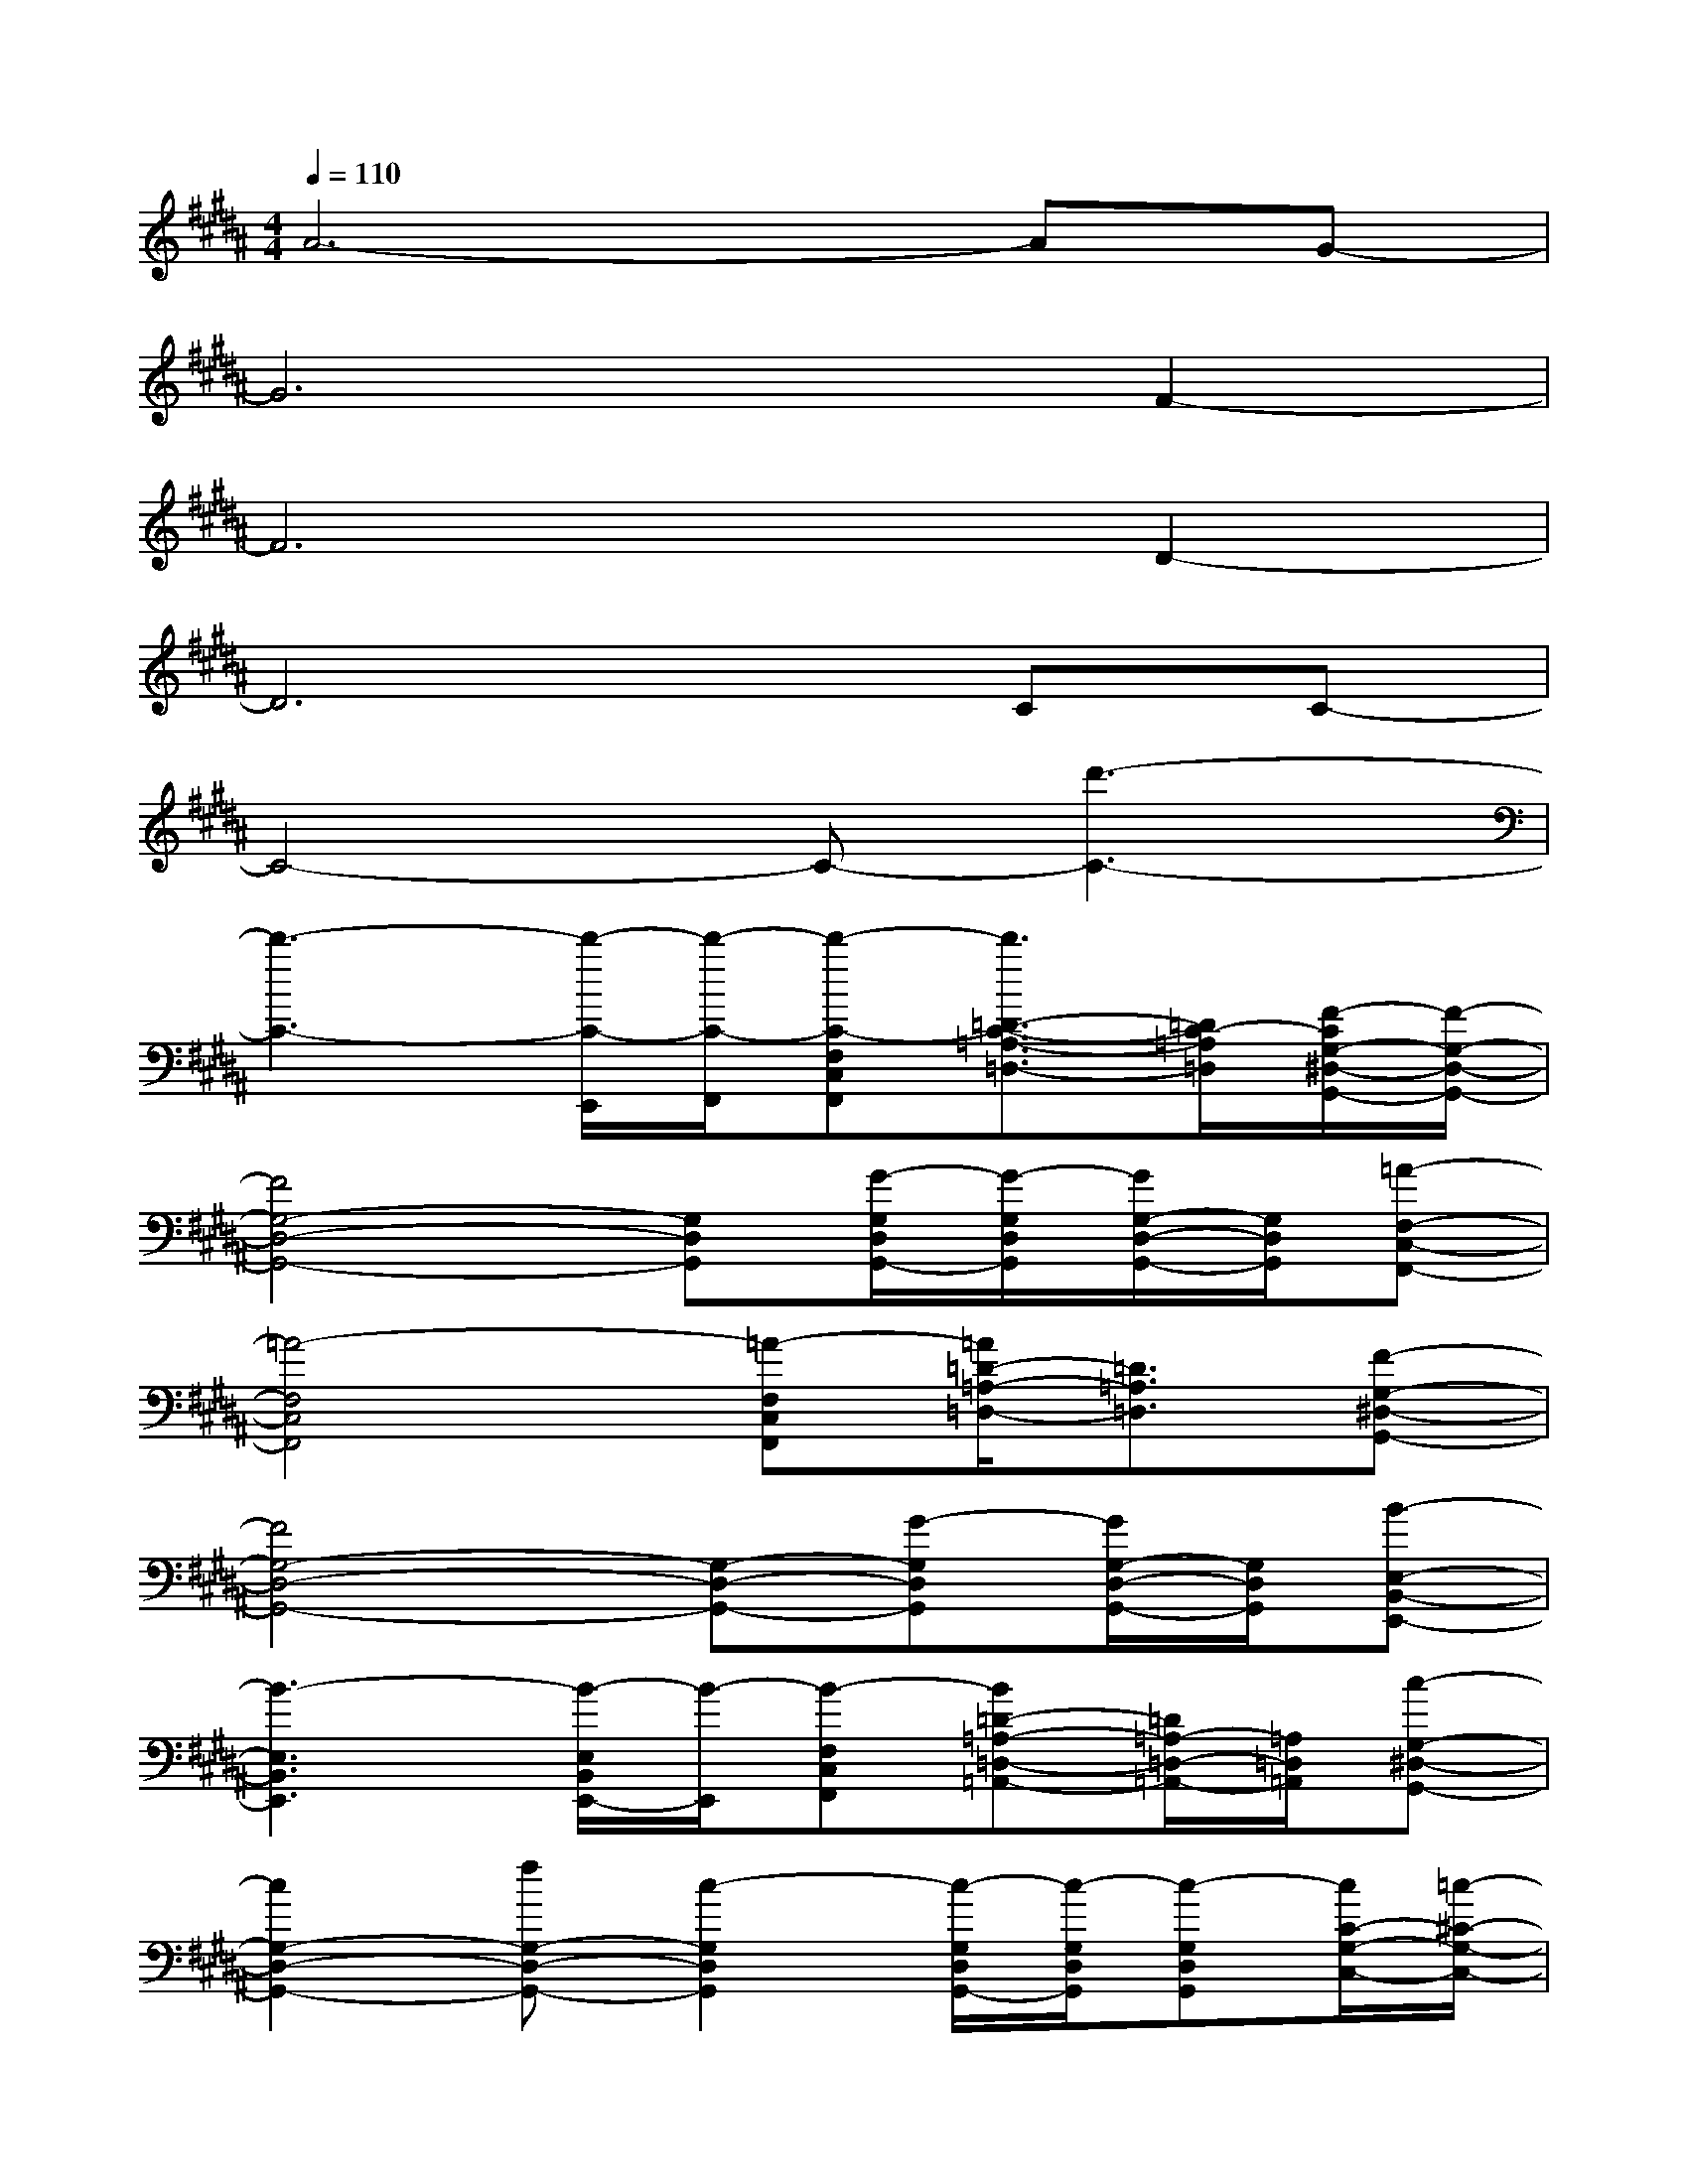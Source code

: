 X:1
T:
M:4/4
L:1/8
Q:1/4=110
K:B%5sharps
V:1
A6-AG-|
G6F2-|
F6D2-|
D6CC-|
C4-C-[d'3-C3-]|
[d'3-C3-][d'/2-C/2-E,,/2][d'/2-C/2-F,,/2][d'-C-F,C,F,,][d'3/2=D3/2-C3/2-=A,3/2-=D,3/2-][=D/2C/2-=A,/2=D,/2][F/2-C/2G,/2-^D,/2-G,,/2-][F/2-G,/2-D,/2-G,,/2-]|
[F4G,4-D,4-G,,4-][G,D,G,,][G/2-G,/2D,/2G,,/2-][G/2-G,/2D,/2G,,/2][G/2G,/2-D,/2-G,,/2-][G,/2D,/2G,,/2][=A-F,-C,-F,,-]|
[=A4-F,4C,4F,,4][=A-F,C,F,,][=A/2=D/2-=A,/2-=D,/2-][=D3/2=A,3/2=D,3/2][F-G,-^D,-G,,-]|
[F4G,4-D,4-G,,4-][G,-D,-G,,-][G-G,D,G,,][G/2G,/2-D,/2-G,,/2-][G,/2D,/2G,,/2][B-E,-B,,-E,,-]|
[B3-E,3B,,3E,,3][B/2-E,/2B,,/2E,,/2-][B/2-E,,/2][B-F,C,F,,][B=D-=A,-=D,-=A,,-][=D/2=A,/2-=D,/2-=A,,/2-][=A,/2=D,/2=A,,/2][c-G,-^D,-G,,-]|
[c2G,2-D,2-G,,2-][fG,-D,-G,,-][c2-G,2D,2G,,2][c/2-G,/2D,/2G,,/2-][c/2-G,/2D,/2G,,/2][c-G,D,G,,][c/2C/2-G,/2-C,/2-][=c/2-^C/2-G,/2-C,/2-]|
[=c-^C-G,-C,-][=c/2B/2^C/2-G,/2-C,/2-][c/2C/2-G,/2-C,/2-][^A2C2G,2C,2][F,C,F,,][F3/2-=D3/2-=A,3/2-=D,3/2-][F/2-=D/2=A,/2G,/2-=D,/2][f/2-F/2G,/2-^D,/2-G,,/2-][f/2-G,/2-D,/2-G,,/2-]|
[f4G,4-D,4-G,,4-][e/2G,/2-D,/2-G,,/2-][f/2G,/2-D,/2-G,,/2-][d/2G,/2-D,/2-G,,/2-][e/2G,/2D,/2G,,/2][c/2G,/2-D,/2-G,,/2-][d/2G,/2D,/2G,,/2][B-E,-B,,-E,,-]|
[B6-E,6-B,,6-E,,6-][BE,-B,,-E,,-][E,/2B,,/2E,,/2]x/2|
=A,,[G,-G,,-][d/2B,/2-G,/2-G,,/2-][B,/2G,/2-G,,/2-][d/2B,/2-G,/2-G,,/2-][B,/2-G,/2-G,,/2][d/2B,/2G,/2-G,,/2-][G,/2G,,/2-][dG,-G,,-][B,/2G,/2-G,,/2-][G,/2G,,/2-][g/2-B,/2-G,,/2][g/2-B,/2-]|
[gB,-F,,-][d/2B,/2F,/2-F,,/2-][F,/2-F,,/2-][d/2B,/2F,/2-F,,/2-][F,/2-F,,/2-][d/2B,/2-F,/2-F,,/2-][B,/2-F,/2-F,,/2][dB,-F,F,,-][c/2-B,/2F,/2-F,,/2-][c/2F,/2-F,,/2-][B/2B,/2-F,/2-F,,/2-][B,/2F,/2-F,,/2-][B,/2-F,/2F,,/2]B,/2-